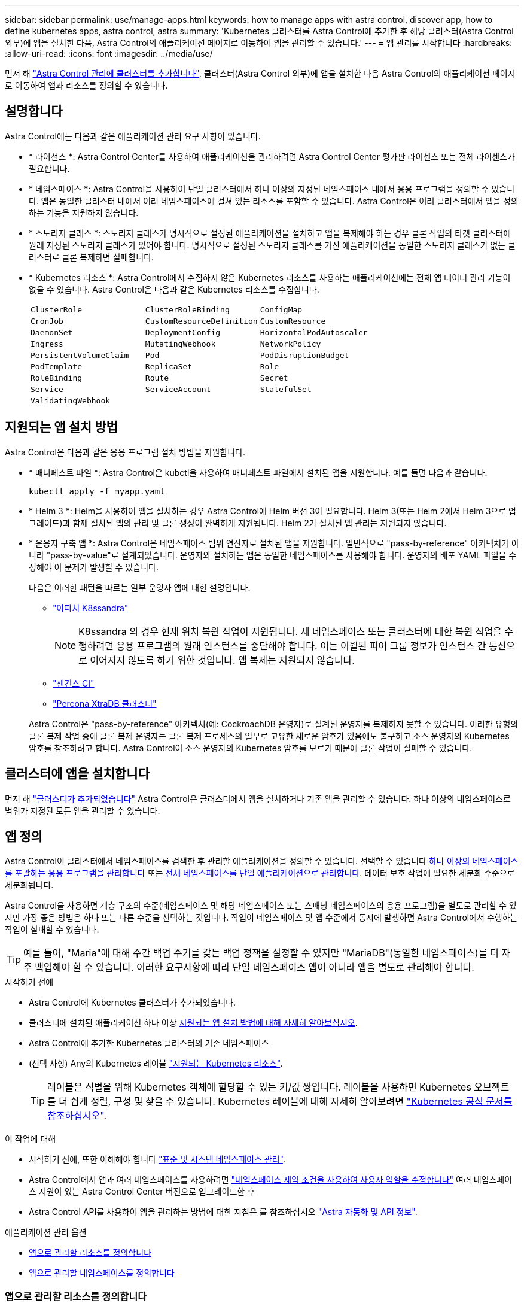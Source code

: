 ---
sidebar: sidebar 
permalink: use/manage-apps.html 
keywords: how to manage apps with astra control, discover app, how to define kubernetes apps, astra control, astra 
summary: 'Kubernetes 클러스터를 Astra Control에 추가한 후 해당 클러스터(Astra Control 외부)에 앱을 설치한 다음, Astra Control의 애플리케이션 페이지로 이동하여 앱을 관리할 수 있습니다.' 
---
= 앱 관리를 시작합니다
:hardbreaks:
:allow-uri-read: 
:icons: font
:imagesdir: ../media/use/


[role="lead"]
먼저 해 link:../get-started/setup_overview.html#add-cluster["Astra Control 관리에 클러스터를 추가합니다"], 클러스터(Astra Control 외부)에 앱을 설치한 다음 Astra Control의 애플리케이션 페이지로 이동하여 앱과 리소스를 정의할 수 있습니다.



== 설명합니다

Astra Control에는 다음과 같은 애플리케이션 관리 요구 사항이 있습니다.

* * 라이선스 *: Astra Control Center를 사용하여 애플리케이션을 관리하려면 Astra Control Center 평가판 라이센스 또는 전체 라이센스가 필요합니다.
* * 네임스페이스 *: Astra Control을 사용하여 단일 클러스터에서 하나 이상의 지정된 네임스페이스 내에서 응용 프로그램을 정의할 수 있습니다. 앱은 동일한 클러스터 내에서 여러 네임스페이스에 걸쳐 있는 리소스를 포함할 수 있습니다. Astra Control은 여러 클러스터에서 앱을 정의하는 기능을 지원하지 않습니다.
* * 스토리지 클래스 *: 스토리지 클래스가 명시적으로 설정된 애플리케이션을 설치하고 앱을 복제해야 하는 경우 클론 작업의 타겟 클러스터에 원래 지정된 스토리지 클래스가 있어야 합니다. 명시적으로 설정된 스토리지 클래스를 가진 애플리케이션을 동일한 스토리지 클래스가 없는 클러스터로 클론 복제하면 실패합니다.
* * Kubernetes 리소스 *: Astra Control에서 수집하지 않은 Kubernetes 리소스를 사용하는 애플리케이션에는 전체 앱 데이터 관리 기능이 없을 수 있습니다. Astra Control은 다음과 같은 Kubernetes 리소스를 수집합니다.
+
[cols="1,1,1"]
|===


| `ClusterRole` | `ClusterRoleBinding` | `ConfigMap` 


| `CronJob` | `CustomResourceDefinition` | `CustomResource` 


| `DaemonSet` | `DeploymentConfig` | `HorizontalPodAutoscaler` 


| `Ingress` | `MutatingWebhook` | `NetworkPolicy` 


| `PersistentVolumeClaim` | `Pod` | `PodDisruptionBudget` 


| `PodTemplate` | `ReplicaSet` | `Role` 


| `RoleBinding` | `Route` | `Secret` 


| `Service` | `ServiceAccount` | `StatefulSet` 


| `ValidatingWebhook` |  |  
|===




== 지원되는 앱 설치 방법

Astra Control은 다음과 같은 응용 프로그램 설치 방법을 지원합니다.

* * 매니페스트 파일 *: Astra Control은 kubctl을 사용하여 매니페스트 파일에서 설치된 앱을 지원합니다. 예를 들면 다음과 같습니다.
+
[source, console]
----
kubectl apply -f myapp.yaml
----
* * Helm 3 *: Helm을 사용하여 앱을 설치하는 경우 Astra Control에 Helm 버전 3이 필요합니다. Helm 3(또는 Helm 2에서 Helm 3으로 업그레이드)과 함께 설치된 앱의 관리 및 클론 생성이 완벽하게 지원됩니다. Helm 2가 설치된 앱 관리는 지원되지 않습니다.
* * 운용자 구축 앱 *: Astra Control은 네임스페이스 범위 연산자로 설치된 앱을 지원합니다. 일반적으로 "pass-by-reference" 아키텍처가 아니라 "pass-by-value"로 설계되었습니다. 운영자와 설치하는 앱은 동일한 네임스페이스를 사용해야 합니다. 운영자의 배포 YAML 파일을 수정해야 이 문제가 발생할 수 있습니다.
+
다음은 이러한 패턴을 따르는 일부 운영자 앱에 대한 설명입니다.

+
** https://github.com/k8ssandra/cass-operator/tree/v1.7.1["아파치 K8ssandra"^]
+

NOTE: K8ssandra 의 경우 현재 위치 복원 작업이 지원됩니다. 새 네임스페이스 또는 클러스터에 대한 복원 작업을 수행하려면 응용 프로그램의 원래 인스턴스를 중단해야 합니다. 이는 이월된 피어 그룹 정보가 인스턴스 간 통신으로 이어지지 않도록 하기 위한 것입니다. 앱 복제는 지원되지 않습니다.

** https://github.com/jenkinsci/kubernetes-operator["젠킨스 CI"^]
** https://github.com/percona/percona-xtradb-cluster-operator["Percona XtraDB 클러스터"^]


+
Astra Control은 "pass-by-reference" 아키텍처(예: CockroachDB 운영자)로 설계된 운영자를 복제하지 못할 수 있습니다. 이러한 유형의 클론 복제 작업 중에 클론 복제 운영자는 클론 복제 프로세스의 일부로 고유한 새로운 암호가 있음에도 불구하고 소스 운영자의 Kubernetes 암호를 참조하려고 합니다. Astra Control이 소스 운영자의 Kubernetes 암호를 모르기 때문에 클론 작업이 실패할 수 있습니다.





== 클러스터에 앱을 설치합니다

먼저 해 link:../get-started/setup_overview.html#add-cluster["클러스터가 추가되었습니다"] Astra Control은 클러스터에서 앱을 설치하거나 기존 앱을 관리할 수 있습니다. 하나 이상의 네임스페이스로 범위가 지정된 모든 앱을 관리할 수 있습니다.



== 앱 정의

Astra Control이 클러스터에서 네임스페이스를 검색한 후 관리할 애플리케이션을 정의할 수 있습니다. 선택할 수 있습니다 <<앱으로 관리할 리소스를 정의합니다,하나 이상의 네임스페이스를 포괄하는 응용 프로그램을 관리합니다>> 또는 <<앱으로 관리할 네임스페이스를 정의합니다,전체 네임스페이스를 단일 애플리케이션으로 관리합니다>>. 데이터 보호 작업에 필요한 세분화 수준으로 세분화됩니다.

Astra Control을 사용하면 계층 구조의 수준(네임스페이스 및 해당 네임스페이스 또는 스패닝 네임스페이스의 응용 프로그램)을 별도로 관리할 수 있지만 가장 좋은 방법은 하나 또는 다른 수준을 선택하는 것입니다. 작업이 네임스페이스 및 앱 수준에서 동시에 발생하면 Astra Control에서 수행하는 작업이 실패할 수 있습니다.


TIP: 예를 들어, "Maria"에 대해 주간 백업 주기를 갖는 백업 정책을 설정할 수 있지만 "MariaDB"(동일한 네임스페이스)를 더 자주 백업해야 할 수 있습니다. 이러한 요구사항에 따라 단일 네임스페이스 앱이 아니라 앱을 별도로 관리해야 합니다.

.시작하기 전에
* Astra Control에 Kubernetes 클러스터가 추가되었습니다.
* 클러스터에 설치된 애플리케이션 하나 이상 <<지원되는 앱 설치 방법,지원되는 앱 설치 방법에 대해 자세히 알아보십시오>>.
* Astra Control에 추가한 Kubernetes 클러스터의 기존 네임스페이스
* (선택 사항) Any의 Kubernetes 레이블 link:../use/manage-apps.html#app-management-requirements["지원되는 Kubernetes 리소스"].
+

TIP: 레이블은 식별을 위해 Kubernetes 객체에 할당할 수 있는 키/값 쌍입니다. 레이블을 사용하면 Kubernetes 오브젝트를 더 쉽게 정렬, 구성 및 찾을 수 있습니다. Kubernetes 레이블에 대해 자세히 알아보려면 https://kubernetes.io/docs/concepts/overview/working-with-objects/labels/["Kubernetes 공식 문서를 참조하십시오"^].



.이 작업에 대해
* 시작하기 전에, 또한 이해해야 합니다 link:../use/manage-apps.html#what-about-system-namespaces["표준 및 시스템 네임스페이스 관리"].
* Astra Control에서 앱과 여러 네임스페이스를 사용하려면 link:../use/manage-local-users-and-roles.html#add-a-namespace-constraint-to-a-role["네임스페이스 제약 조건을 사용하여 사용자 역할을 수정합니다"] 여러 네임스페이스 지원이 있는 Astra Control Center 버전으로 업그레이드한 후
* Astra Control API를 사용하여 앱을 관리하는 방법에 대한 지침은 를 참조하십시오 link:https://docs.netapp.com/us-en/astra-automation/["Astra 자동화 및 API 정보"^].


.애플리케이션 관리 옵션
* <<앱으로 관리할 리소스를 정의합니다>>
* <<앱으로 관리할 네임스페이스를 정의합니다>>




=== 앱으로 관리할 리소스를 정의합니다

를 지정할 수 있습니다 link:../concepts/app-management.html["앱을 구성하는 Kubernetes 리소스"] Astra Control을 통해 관리하고자 하는 것입니다. 앱을 정의하면 Kubernetes 클러스터의 요소를 단일 애플리케이션으로 그룹화할 수 있습니다. 이 Kubernetes 리소스 모음은 네임스페이스 및 레이블 선택기 기준에 따라 구성됩니다.

앱을 정의하면 클론, 스냅샷, 백업을 비롯한 Astra Control 작업에 포함할 항목을 보다 세부적으로 제어할 수 있습니다.


WARNING: 앱을 정의할 때 보호 정책이 있는 여러 앱에 Kubernetes 리소스를 포함하지 않아야 합니다. Kubernetes 리소스의 보호 정책이 중복되어 데이터 충돌이 발생할 수 있습니다. <<예: 다른 릴리즈에 대한 별도의 보호 정책,예를 들어, 자세한 내용을 읽어보십시오.>>

.앱 네임스페이스에 클러스터 범위 리소스를 추가하는 방법에 대해 자세히 알아보십시오.
[%collapsible]
====
Namespace 리소스와 연결된 클러스터 리소스 및 자동으로 포함된 Astra Control을 가져올 수 있습니다. 특정 그룹, 종류, 버전 및 레이블(선택 사항)의 리소스를 포함할 규칙을 추가할 수 있습니다. Astra Control에 자동으로 포함되지 않는 리소스가 있는 경우 이 작업을 수행할 수 있습니다.

Astra Control에 의해 자동으로 포함되는 클러스터 범위 리소스는 제외할 수 없습니다.

다음을 추가할 수 있습니다 `apiVersions` (API 버전과 결합된 그룹):

[cols="1h,2d"]
|===
| 자원 종류 | apiVersions(그룹 + 버전) 


| `ClusterRole` | rbac.authorization.k8s.io/v1 


| `ClusterRoleBinding` | rbac.authorization.k8s.io/v1 


| `CustomResource` | apiextensions.k8s.io/v1, apiextensions.k8s.io/v1beta1 


| `CustomResourceDefinition` | apiextensions.k8s.io/v1, apiextensions.k8s.io/v1beta1 


| `MutatingWebhookConfiguration` | Admissions registration.k8s.io/v1 


| `ValidatingWebhookConfiguration` | Admissions registration.k8s.io/v1 
|===
====
.단계
. 응용 프로그램 페이지에서 * 정의 * 를 선택합니다.
. 응용 프로그램 정의 * 창에서 응용 프로그램 이름을 입력합니다.
. 응용 프로그램이 실행되는 클러스터를 * 클러스터 * 드롭다운 목록에서 선택합니다.
. Namespace* 드롭다운 목록에서 응용 프로그램의 네임스페이스를 선택합니다.
+

NOTE: Astra Control을 사용하여 단일 클러스터에서 하나 이상의 지정된 네임스페이스 내에서 앱을 정의할 수 있습니다. 앱은 동일한 클러스터 내에서 여러 네임스페이스에 걸쳐 있는 리소스를 포함할 수 있습니다. Astra Control은 여러 클러스터에서 앱을 정의하는 기능을 지원하지 않습니다.

. (선택 사항) 각 네임스페이스에서 Kubernetes 리소스에 대한 레이블을 입력합니다. 단일 레이블 또는 레이블 선택 조건(쿼리)을 지정할 수 있습니다.
+

TIP: Kubernetes 레이블에 대해 자세히 알아보려면 https://kubernetes.io/docs/concepts/overview/working-with-objects/labels/["Kubernetes 공식 문서를 참조하십시오"^].

. (선택 사항) * 네임스페이스 추가 * 를 선택하고 드롭다운 목록에서 네임스페이스를 선택하여 앱에 대한 네임스페이스를 추가합니다.
. (선택 사항) 추가하는 모든 추가 네임스페이스에 대한 단일 레이블 또는 레이블 선택기 조건을 입력합니다.
. (선택 사항) Astra Control에 자동으로 포함되는 리소스 외에 클러스터 범위 리소스를 포함하려면 * 추가 클러스터 범위 리소스 포함 * 을 선택하여 다음을 완료합니다.
+
.. 포함 규칙 추가 * 를 선택합니다.
.. * Group *: 드롭다운 목록에서 리소스의 API 그룹을 선택합니다.
.. * Kind *: 드롭다운 목록에서 개체 스키마의 이름을 선택합니다.
.. * 버전 *: API 버전을 입력합니다.
.. * 라벨 선택기 *: 규칙에 추가할 라벨을 선택적으로 포함합니다. 이 레이블은 이 레이블과 일치하는 리소스만 검색하는 데 사용됩니다. 레이블을 제공하지 않으면 Astra Control은 해당 클러스터에 대해 지정된 리소스 유형의 모든 인스턴스를 수집합니다.
.. 항목에 따라 만들어진 규칙을 검토합니다.
.. 추가 * 를 선택합니다.
+

TIP: 클러스터 범위의 리소스 규칙을 원하는 만큼 만들 수 있습니다. 규칙은 애플리케이션 요약 정의에 나타납니다.



. 정의 * 를 선택합니다.
. 정의 * 를 선택한 후 필요에 따라 다른 앱에 대해 프로세스를 반복합니다.


앱 정의를 마치면 앱이 에 나타납니다 `Healthy` 응용 프로그램 페이지의 응용 프로그램 목록에서 상태를 지정합니다. 이제 클론을 생성하고 백업과 스냅샷을 생성할 수 있습니다.


NOTE: 방금 추가한 앱에는 Protected(보호) 열 아래에 백업이 없고 아직 백업이 예약되지 않았음을 나타내는 경고 아이콘이 있을 수 있습니다.


TIP: 특정 앱의 세부 정보를 보려면 앱 이름을 선택합니다.

이 앱에 추가된 리소스를 보려면 * 리소스 * 탭을 선택하십시오. 리소스 열에서 리소스 이름 뒤의 숫자를 선택하거나 검색 에 리소스 이름을 입력하여 추가 클러스터 범위 리소스가 포함되도록 합니다.



=== 앱으로 관리할 네임스페이스를 정의합니다

네임스페이스의 리소스를 애플리케이션으로 정의하여 Astra Control 관리에 네임스페이스의 모든 Kubernetes 리소스를 추가할 수 있습니다. 이 방법은 특정 네임스페이스의 모든 리소스를 비슷한 방식으로 일정한 간격으로 관리하고 보호하려는 경우 앱을 개별적으로 정의하는 것이 좋습니다.

.단계
. 클러스터 페이지에서 클러스터를 선택합니다.
. Namespaces* 탭을 선택합니다.
. 관리하려는 앱 리소스가 포함된 네임스페이스의 작업 메뉴를 선택하고 * 응용 프로그램으로 정의 * 를 선택합니다.
+

TIP: 여러 응용 프로그램을 정의하려면 네임스페이스 목록에서 선택하고 왼쪽 위 모서리에 있는 * 작업 * 버튼을 선택한 다음 * 응용 프로그램으로 정의 * 를 선택합니다. 이렇게 하면 개별 네임스페이스에 여러 개의 개별 응용 프로그램이 정의됩니다. 다중 네임스페이스 응용 프로그램의 경우 를 참조하십시오 <<앱으로 관리할 리소스를 정의합니다>>.

+

NOTE: 기본적으로 앱 관리에 사용되지 않는 시스템 네임스페이스를 표시하려면 * Show system namespaces * 확인란을 선택합니다. image:acc_namespace_system.png["Namespaces 탭에서 사용할 수 있는 * Show system namespaces * 옵션을 보여 주는 스크린샷"] link:../use/manage-apps.html#what-about-system-namespaces["자세히 보기"].



프로세스가 완료되면 해당 네임스페이스와 연결된 응용 프로그램이 '연결된 응용 프로그램' 열에 나타납니다.



== 시스템 네임스페이스는 어떻습니까?

Astra Control은 Kubernetes 클러스터에서 시스템 네임스페이스를 검색합니다. 기본적으로 이러한 시스템 네임스페이스는 표시되지 않습니다. 시스템 앱 리소스를 백업해야 하는 경우는 드뭅니다.

선택한 클러스터의 Namespaces 탭에서 * Show system namespaces * 확인란을 선택하여 시스템 네임스페이스를 표시할 수 있습니다.

image:acc_namespace_system.png["Namespaces 탭에서 사용할 수 있는 * Show system namespaces * 옵션을 보여 주는 스크린샷"]


TIP: Astra Control 자체는 표준 앱이 아니며 "시스템 앱"입니다. Astra Control 자체를 관리하려고 해서는 안 됩니다. 관리 시 Astra Control 자체는 기본적으로 표시되지 않습니다.



== 예: 다른 릴리즈에 대한 별도의 보호 정책

이 예제에서 DevOps 팀은 "카나리아" 릴리스 배포를 관리합니다. 팀의 클러스터에는 Nginx를 실행하는 3개의 포드가 있습니다. 포드 중 2개는 안정적인 릴리스 전용입니다. 세 번째 포드는 카나리 해제 시 사용합니다.

DevOps 팀의 Kubernetes 관리자가 안정적인 릴리즈 포드에 'duekment=stable'이라는 레이블을 추가합니다. 개발 팀은 카나리 릴리즈 포드에 'deement=canary' 레이블을 추가합니다.

이 팀의 안정적인 릴리즈에는 시간별 스냅샷 및 일일 백업에 대한 요구 사항이 포함됩니다. 카나리아 릴리스는 수명이 길기 때문에 '배포 = 카나리'라고 표시된 모든 것에 대해 공격적이고 단기적인 보호 정책을 만들고자 합니다.

데이터 충돌을 방지하기 위해 관리자는 "Canary" 릴리스용 앱과 "Stable" 릴리즈용 앱을 두 개 만듭니다. 이렇게 하면 두 Kubernetes 객체 그룹에 대해 백업, 스냅샷 및 클론 작업이 분리됩니다.



== 자세한 내용을 확인하십시오

* https://docs.netapp.com/us-en/astra-automation/index.html["Astra Control API를 사용합니다"^]
* link:../use/unmanage.html["앱 관리를 취소합니다"]

